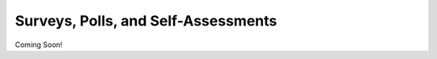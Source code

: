 =============================================
Surveys, Polls, and Self-Assessments
=============================================

Coming Soon!